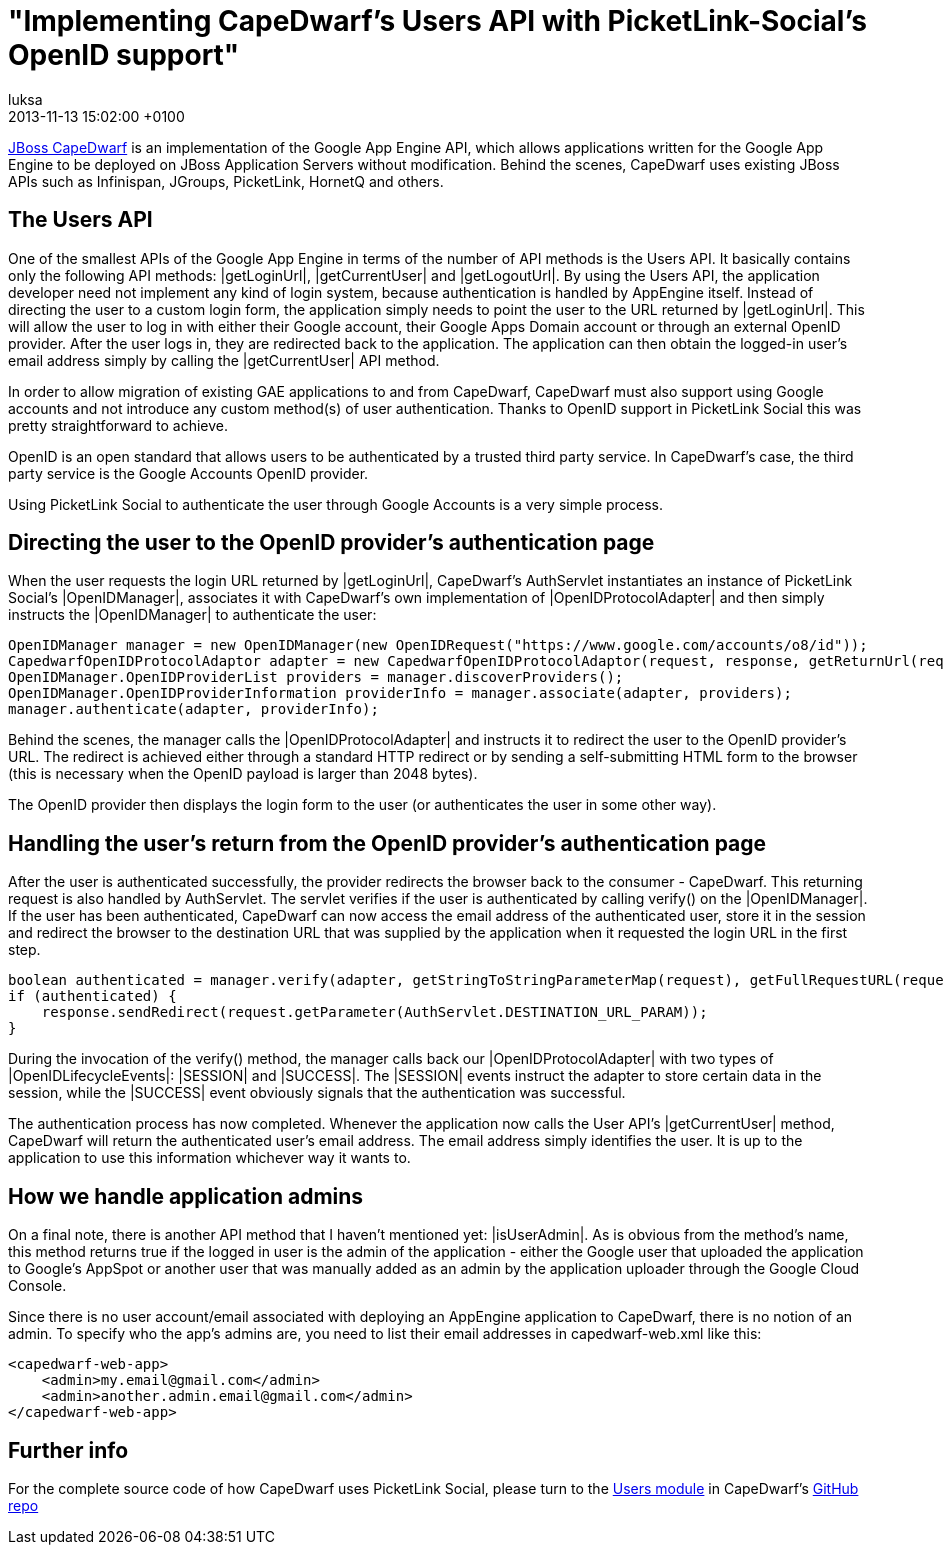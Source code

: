 = "Implementing CapeDwarf's Users API with PicketLink-Social's OpenID support"
luksa
2013-11-13
:revdate: 2013-11-13 15:02:00 +0100
:awestruct-tags: [blog, inside-capedwarf, users, picketlink, openid]
:awestruct-layout: blog
:source-highlighter: coderay


http://www.jboss.org/capedwarf[JBoss CapeDwarf] is an implementation of the Google App Engine API, which allows applications written for the Google App Engine to be deployed on JBoss Application Servers without modification. Behind the scenes, CapeDwarf uses existing JBoss APIs such as Infinispan, JGroups, PicketLink, HornetQ and others.

== The Users API

One of the smallest APIs of the Google App Engine in terms of the number of API methods is the Users API. It basically contains only the following API methods: |getLoginUrl|, |getCurrentUser| and |getLogoutUrl|. By using the Users API, the application developer need not implement any kind of login system, because authentication is handled by AppEngine itself. Instead of directing the user to a custom login form, the application simply needs to point the user to the URL returned by |getLoginUrl|. This will allow the user to log in with either their Google account, their Google Apps Domain account or through an external OpenID provider. After the user logs in, they are redirected back to the application. The application can then obtain the logged-in user’s email address simply by calling the |getCurrentUser| API method.

In order to allow migration of existing GAE applications to and from CapeDwarf, CapeDwarf must also support using Google accounts and not introduce any custom method(s) of user authentication. Thanks to OpenID support in PicketLink Social this was pretty straightforward to achieve.

OpenID is an open standard that allows users to be authenticated by a trusted third party service. In CapeDwarf’s case, the third party service is the Google Accounts OpenID provider.

Using PicketLink Social to authenticate the user through Google Accounts is a very simple process.



== Directing the user to the OpenID provider's authentication page

When the user requests the login URL returned by |getLoginUrl|, CapeDwarf’s AuthServlet instantiates an instance of PicketLink Social’s |OpenIDManager|, associates it with CapeDwarf’s own implementation of |OpenIDProtocolAdapter| and then simply instructs the |OpenIDManager| to authenticate the user:

[source,java]
----
OpenIDManager manager = new OpenIDManager(new OpenIDRequest("https://www.google.com/accounts/o8/id"));
CapedwarfOpenIDProtocolAdaptor adapter = new CapedwarfOpenIDProtocolAdaptor(request, response, getReturnUrl(request));
OpenIDManager.OpenIDProviderList providers = manager.discoverProviders();
OpenIDManager.OpenIDProviderInformation providerInfo = manager.associate(adapter, providers);
manager.authenticate(adapter, providerInfo);
----


Behind the scenes, the manager calls the |OpenIDProtocolAdapter| and instructs it to redirect the user to the OpenID provider’s URL. The redirect is achieved either through a standard HTTP redirect or by sending a self-submitting HTML form to the browser (this is necessary when the OpenID payload is larger than 2048 bytes).

The OpenID provider then displays the login form to the user (or authenticates the user in some other way).


== Handling the user's return from the OpenID provider's authentication page

After the user is authenticated successfully, the provider redirects the browser back to the consumer - CapeDwarf. This returning request is also handled by AuthServlet. The servlet verifies if the user is authenticated by calling verify() on the |OpenIDManager|. If the user has been authenticated, CapeDwarf can now access the email address of the authenticated user, store it in the session and redirect the browser to the destination URL that was supplied by the application when it requested the login URL in the first step.

[source,java]
----
boolean authenticated = manager.verify(adapter, getStringToStringParameterMap(request), getFullRequestURL(request));
if (authenticated) {
    response.sendRedirect(request.getParameter(AuthServlet.DESTINATION_URL_PARAM));
}
----


During the invocation of the verify() method, the manager calls back our |OpenIDProtocolAdapter| with two types of |OpenIDLifecycleEvents|: |SESSION| and |SUCCESS|. The |SESSION| events instruct the adapter to store certain data in the session, while the |SUCCESS| event obviously signals that the authentication was successful.

The authentication process has now completed. Whenever the application now calls the User API’s |getCurrentUser| method, CapeDwarf will return the authenticated user’s email address. The email address simply identifies the user. It is up to the application to use this information whichever way it wants to.


== How we handle application admins

On a final note, there is another API method that I haven’t mentioned yet: |isUserAdmin|. As is obvious from the method’s name, this method returns true if the logged in user is the admin of the application - either the Google user that uploaded the application to Google’s AppSpot or another user that was manually added as an admin by the application uploader through the Google Cloud Console.

Since there is no user account/email associated with deploying an AppEngine application to CapeDwarf, there is no notion of an admin. To specify who the app’s admins are, you need to list their email addresses in capedwarf-web.xml like this:


[source,java]
----
<capedwarf-web-app>
    <admin>my.email@gmail.com</admin>
    <admin>another.admin.email@gmail.com</admin>
</capedwarf-web-app>
----



== Further info

For the complete source code of how CapeDwarf uses PicketLink Social, please turn to the https://github.com/capedwarf/capedwarf-blue/tree/master/users/src/main/java/org/jboss/capedwarf/users[Users module] in CapeDwarf’s https://github.com/capedwarf/capedwarf-blue[GitHub repo]

